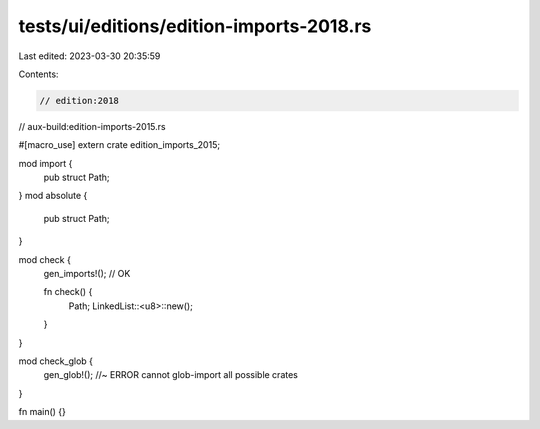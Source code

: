 tests/ui/editions/edition-imports-2018.rs
=========================================

Last edited: 2023-03-30 20:35:59

Contents:

.. code-block:: rs

    // edition:2018
// aux-build:edition-imports-2015.rs

#[macro_use]
extern crate edition_imports_2015;

mod import {
    pub struct Path;
}
mod absolute {
    pub struct Path;
}

mod check {
    gen_imports!(); // OK

    fn check() {
        Path;
        LinkedList::<u8>::new();
    }
}

mod check_glob {
    gen_glob!(); //~ ERROR cannot glob-import all possible crates
}

fn main() {}


